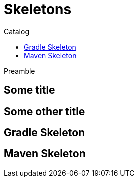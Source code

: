 = Skeletons
:jbake-type: page
:jbake-status: published
:jbake-tags: skeleton
:idprefix:
:toc: right
:toc-title: Catalog

Preamble

[discrete]
== Some title

[discrete]
== Some other title

toc::[]

== Gradle Skeleton

== Maven Skeleton


